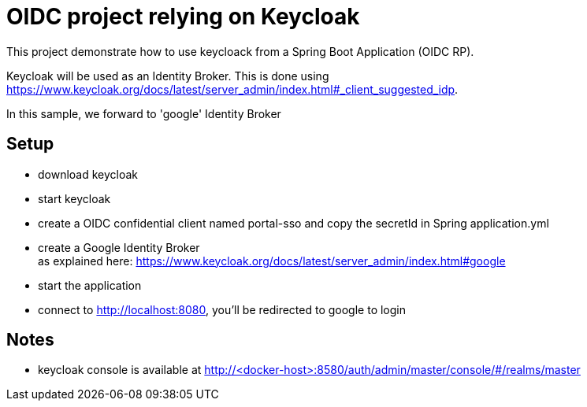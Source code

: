 # OIDC project relying on Keycloak

This project demonstrate how to use keycloack from a Spring Boot Application (OIDC RP).

Keycloak will be used as an Identity Broker.
This is done using https://www.keycloak.org/docs/latest/server_admin/index.html#_client_suggested_idp.

In this sample, we forward to 'google' Identity Broker

## Setup

* download keycloak
* start keycloak
* create a OIDC confidential client named portal-sso and copy the secretId in Spring application.yml
* create a Google Identity Broker +
  as explained here: https://www.keycloak.org/docs/latest/server_admin/index.html#google
* start the application
* connect to http://localhost:8080, you'll be redirected to google to login


## Notes

* keycloak console is available at http://<docker-host>:8580/auth/admin/master/console/#/realms/master

